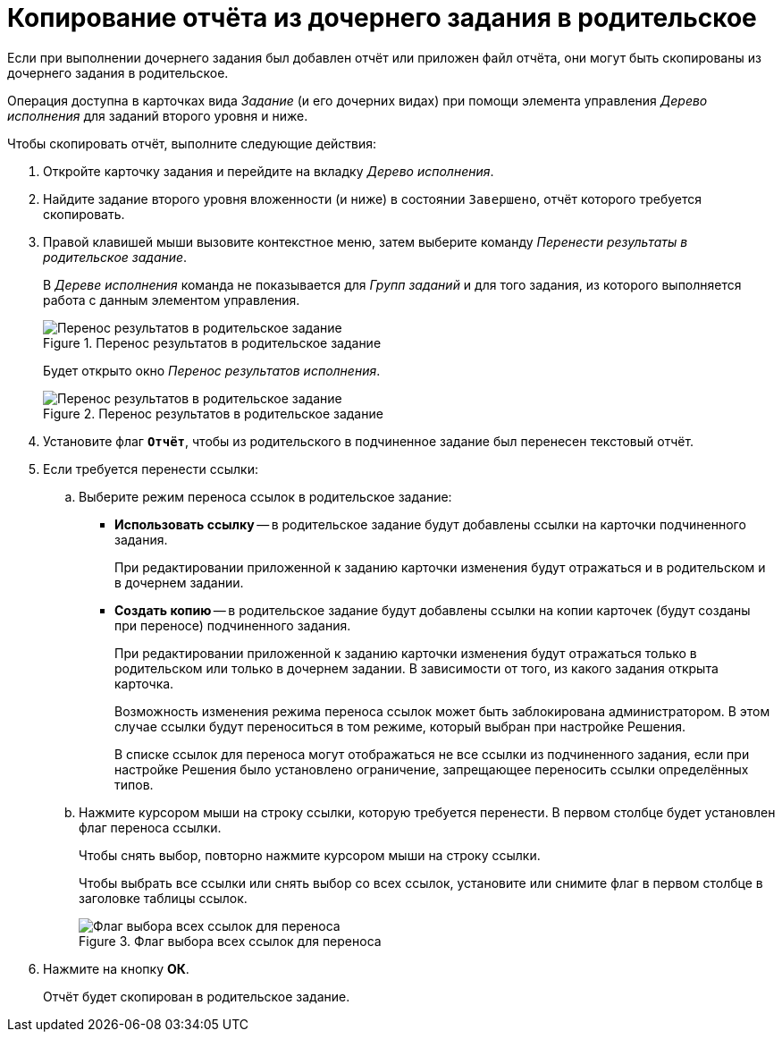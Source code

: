 = Копирование отчёта из дочернего задания в родительское

Если при выполнении дочернего задания был добавлен отчёт или приложен файл отчёта, они могут быть скопированы из дочернего задания в родительское.

Операция доступна в карточках вида _Задание_ (и его дочерних видах) при помощи элемента управления _Дерево исполнения_ для заданий второго уровня и ниже.

.Чтобы скопировать отчёт, выполните следующие действия:
. Откройте карточку задания и перейдите на вкладку _Дерево исполнения_.
. Найдите задание второго уровня вложенности (и ниже) в состоянии `Завершено`, отчёт которого требуется скопировать.
. Правой клавишей мыши вызовите контекстное меню, затем выберите команду _Перенести результаты в родительское задание_.
+
В _Дереве исполнения_ команда не показывается для _Групп заданий_ и для того задания, из которого выполняется работа с данным элементом управления.
+
.Перенос результатов в родительское задание
image::copy-report-to-parent.png[Перенос результатов в родительское задание]
+
Будет открыто окно _Перенос результатов исполнения_.
+
.Перенос результатов в родительское задание
image::move-results-to-parent.png[Перенос результатов в родительское задание]
+
. Установите флаг `*Отчёт*`, чтобы из родительского в подчиненное задание был перенесен текстовый отчёт.
. Если требуется перенести ссылки:
.. Выберите режим переноса ссылок в родительское задание:
+
* *Использовать ссылку* -- в родительское задание будут добавлены ссылки на карточки подчиненного задания.
+
При редактировании приложенной к заданию карточки изменения будут отражаться и в родительском и в дочернем задании.
+
* *Создать копию* -- в родительское задание будут добавлены ссылки на копии карточек (будут созданы при переносе) подчиненного задания.
+
При редактировании приложенной к заданию карточки изменения будут отражаться только в родительском или только в дочернем задании. В зависимости от того, из какого задания открыта карточка.
+
Возможность изменения режима переноса ссылок может быть заблокирована администратором. В этом случае ссылки будут переноситься в том режиме, который выбран при настройке Решения.
+
В списке ссылок для переноса могут отображаться не все ссылки из подчиненного задания, если при настройке Решения было установлено ограничение, запрещающее переносить ссылки определённых типов.
+
.. Нажмите курсором мыши на строку ссылки, которую требуется перенести. В первом столбце будет установлен флаг переноса ссылки.
+
Чтобы снять выбор, повторно нажмите курсором мыши на строку ссылки.
+
Чтобы выбрать все ссылки или снять выбор со всех ссылок, установите или снимите флаг в первом столбце в заголовке таблицы ссылок.
+
.Флаг выбора всех ссылок для переноса
image::select-links-flag.png[Флаг выбора всех ссылок для переноса]
+
. Нажмите на кнопку *ОК*.
+
Отчёт будет скопирован в родительское задание.
